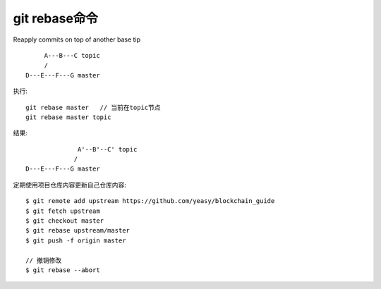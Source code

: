 git rebase命令
######################
Reapply commits on top of another base tip

::

        A---B---C topic
        /
   D---E---F---G master


执行::

  git rebase master   // 当前在topic节点
  git rebase master topic

结果::

                 A'--B'--C' topic
                /
   D---E---F---G master





定期使用项目仓库内容更新自己仓库内容::

  $ git remote add upstream https://github.com/yeasy/blockchain_guide
  $ git fetch upstream
  $ git checkout master
  $ git rebase upstream/master
  $ git push -f origin master

  // 撤销修改
  $ git rebase --abort







